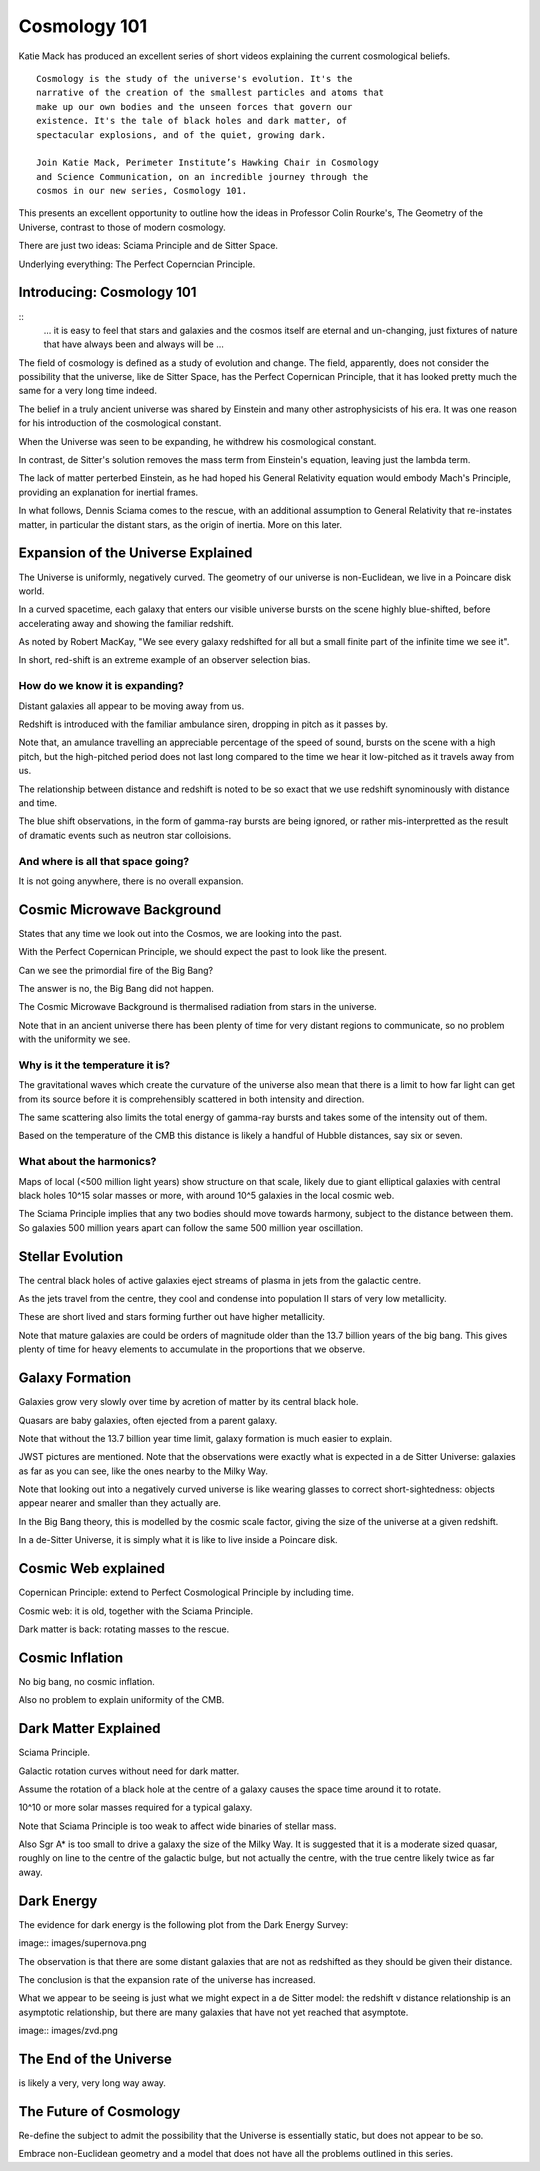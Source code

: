 ===============
 Cosmology 101
===============

Katie Mack has produced an excellent series of short videos explaining
the current cosmological beliefs.

::
   
   Cosmology is the study of the universe's evolution. It's the
   narrative of the creation of the smallest particles and atoms that
   make up our own bodies and the unseen forces that govern our
   existence. It's the tale of black holes and dark matter, of
   spectacular explosions, and of the quiet, growing dark.

   Join Katie Mack, Perimeter Institute’s Hawking Chair in Cosmology
   and Science Communication, on an incredible journey through the
   cosmos in our new series, Cosmology 101.


This presents an excellent opportunity to outline how the ideas in
Professor Colin Rourke's, The Geometry of the Universe, contrast to
those of modern cosmology.

There are just two ideas: Sciama Principle and de Sitter Space.

Underlying everything: The Perfect Coperncian Principle.

Introducing: Cosmology 101
==========================

::
   ... it is easy to feel that stars and galaxies and the cosmos itself
   are eternal and un-changing, just fixtures of nature that have
   always been and always will be ...

The field of cosmology is defined as a study of evolution and change.
The field, apparently, does not consider the possibility that the
universe, like de Sitter Space, has the Perfect Copernican Principle,
that it has looked pretty much the same for a very long time indeed.

The belief in a truly ancient universe was shared by Einstein and many
other astrophysicists of his era.  It was one reason for his
introduction of the cosmological constant.

When the Universe was seen to be expanding, he withdrew his
cosmological constant.

In contrast, de Sitter's solution removes the mass term from
Einstein's equation, leaving just the lambda term.

The lack of matter perterbed Einstein, as he had hoped his General
Relativity equation would embody Mach's Principle, providing an
explanation for inertial frames.

In what follows, Dennis Sciama comes to the rescue, with an additional
assumption to General Relativity that re-instates matter, in
particular the distant stars, as the origin of inertia.  More on this
later.


Expansion of the Universe Explained
===================================

The Universe is uniformly, negatively curved.  The geometry of our
universe is non-Euclidean, we live in a Poincare disk world.

In a curved spacetime, each galaxy that enters our visible universe
bursts on the scene highly blue-shifted, before accelerating away and
showing the familiar redshift.

As noted by Robert MacKay, "We see every galaxy redshifted for all but
a small finite part of the infinite time we see it".

In short, red-shift is an extreme example of an observer selection bias.

How do we know it is expanding?
-------------------------------

Distant galaxies all appear to be moving away from us.

Redshift is introduced with the familiar ambulance siren, dropping in
pitch as it passes by.

Note that, an amulance travelling an appreciable percentage of the
speed of sound, bursts on the scene with a high pitch, but the
high-pitched period does not last long compared to the time we hear it
low-pitched as it travels away from us.

The relationship between distance and redshift is noted to be so exact
that we use redshift synominously with distance and time.

The blue shift observations, in the form of gamma-ray bursts are being
ignored, or rather mis-interpretted as the result of dramatic events
such as neutron star colloisions.


And where is all that space going?
----------------------------------

It is not going anywhere, there is no overall expansion.


Cosmic Microwave Background
===========================

States that any time we look out into the Cosmos, we are looking into
the past.

With the Perfect Copernican Principle, we should expect the past to
look like the present.

Can we see the primordial fire of the Big Bang?

The answer is no, the Big Bang did not happen.

The Cosmic Microwave Background is thermalised radiation from stars in
the universe.

Note that in an ancient universe there has been plenty of time for
very distant regions to communicate, so no problem with the uniformity
we see.

Why is it the temperature it is?
--------------------------------

The gravitational waves which create the curvature of the universe
also mean that there is a limit to how far light can get from its
source before it is comprehensibly scattered in both intensity and
direction.

The same scattering also limits the total energy of gamma-ray bursts
and takes some of the intensity out of them.

Based on the temperature of the CMB this distance is likely a handful
of Hubble distances, say six or seven.


What about the harmonics?
-------------------------

Maps of local (<500 million light years) show structure on that scale,
likely due to giant elliptical galaxies with central black holes 10^15
solar masses or more, with around 10^5 galaxies in the local cosmic
web.

The Sciama Principle implies that any two bodies should move towards
harmony, subject to the distance between them.  So galaxies 500
million years apart can follow the same 500 million year oscillation.


Stellar Evolution
=================

The central black holes of active galaxies eject streams of plasma in
jets from the galactic centre.

As the jets travel from the centre, they cool and condense into
population II stars of very low metallicity.

These are short lived and stars forming further out have higher
metallicity.

Note that mature galaxies are could be orders of magnitude older than
the 13.7 billion years of the big bang.  This gives plenty of time for
heavy elements to accumulate in the proportions that we observe.


Galaxy Formation
================

Galaxies grow very slowly over time by acretion of matter by its
central black hole.

Quasars are baby galaxies, often ejected from a parent galaxy.

Note that without the 13.7 billion year time limit, galaxy formation
is much easier to explain.

JWST pictures are mentioned.  Note that the observations were exactly
what is expected in a de Sitter Universe: galaxies as far as you can
see, like the ones nearby to the Milky Way.

Note that looking out into a negatively curved universe is like
wearing glasses to correct short-sightedness: objects appear nearer
and smaller than they actually are.

In the Big Bang theory, this is modelled by the cosmic scale factor,
giving the size of the universe at a given redshift.

In a de-Sitter Universe, it is simply what it is like to live inside a
Poincare disk.

Cosmic Web explained
====================

Copernican Principle: extend to Perfect Cosmological Principle by
including time.

Cosmic web: it is old, together with the Sciama Principle.

Dark matter is back: rotating masses to the rescue.


Cosmic Inflation
================

No big bang, no cosmic inflation.

Also no problem to explain uniformity of the CMB.

Dark Matter Explained
=====================

Sciama Principle.

Galactic rotation curves without need for dark matter.

Assume the rotation of a black hole at the centre of a galaxy causes
the space time around it to rotate.

10^10 or more solar masses required for a typical galaxy.

Note that Sciama Principle is too weak to affect wide binaries of
stellar mass.

Also Sgr A* is too small to drive a galaxy the size of the Milky Way.
It is suggested that it is a moderate sized quasar, roughly on line to
the centre of the galactic bulge, but not actually the centre, with
the true centre likely twice as far away.

Dark Energy
===========

The evidence for dark energy is the following plot from the Dark
Energy Survey:

image:: images/supernova.png

The observation is that there are some distant galaxies that are not
as redshifted as they should be given their distance.

The conclusion is that the expansion rate of the universe has
increased.

What we appear to be seeing is just what we might expect in a de
Sitter model: the redshift v distance relationship is an asymptotic
relationship, but there are many galaxies that have not yet reached
that asymptote.

image:: images/zvd.png

The End of the Universe
=======================

is likely a very, very long way away.

The Future of Cosmology
=======================

Re-define the subject to admit the possibility that the Universe is
essentially static, but does not appear to be so.

Embrace non-Euclidean geometry and a model that does not have all the
problems outlined in this series.
